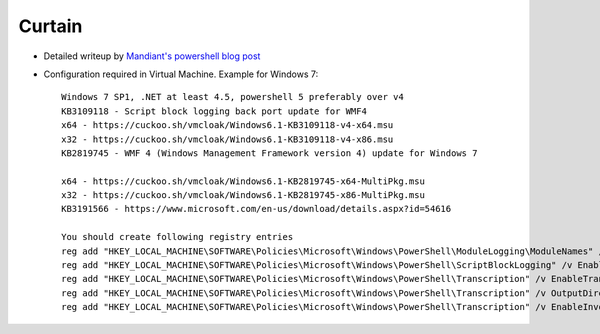 =======
Curtain
=======

* Detailed writeup by `Mandiant's powershell blog post`_
* Configuration required in Virtual Machine. Example for Windows 7::

    Windows 7 SP1, .NET at least 4.5, powershell 5 preferably over v4
    KB3109118 - Script block logging back port update for WMF4
    x64 - https://cuckoo.sh/vmcloak/Windows6.1-KB3109118-v4-x64.msu
    x32 - https://cuckoo.sh/vmcloak/Windows6.1-KB3109118-v4-x86.msu
    KB2819745 - WMF 4 (Windows Management Framework version 4) update for Windows 7

    x64 - https://cuckoo.sh/vmcloak/Windows6.1-KB2819745-x64-MultiPkg.msu
    x32 - https://cuckoo.sh/vmcloak/Windows6.1-KB2819745-x86-MultiPkg.msu
    KB3191566 - https://www.microsoft.com/en-us/download/details.aspx?id=54616

    You should create following registry entries
    reg add "HKEY_LOCAL_MACHINE\SOFTWARE\Policies\Microsoft\Windows\PowerShell\ModuleLogging\ModuleNames" /v * /t REG_SZ /d * /f /reg:64
    reg add "HKEY_LOCAL_MACHINE\SOFTWARE\Policies\Microsoft\Windows\PowerShell\ScriptBlockLogging" /v EnableScriptBlockLogging /t REG_DWORD /d 00000001 /f /reg:64
    reg add "HKEY_LOCAL_MACHINE\SOFTWARE\Policies\Microsoft\Windows\PowerShell\Transcription" /v EnableTranscripting /t REG_DWORD /d 00000001 /f /reg:64
    reg add "HKEY_LOCAL_MACHINE\SOFTWARE\Policies\Microsoft\Windows\PowerShell\Transcription" /v OutputDirectory /t REG_SZ /d C:\PSTranscipts /f /reg:64
    reg add "HKEY_LOCAL_MACHINE\SOFTWARE\Policies\Microsoft\Windows\PowerShell\Transcription" /v EnableInvocationHeader /t REG_DWORD /d 00000001 /f /reg:64


.. _`Mandiant's powershell blog post`: https://www.mandiant.com/resources/blog/greater-visibility
